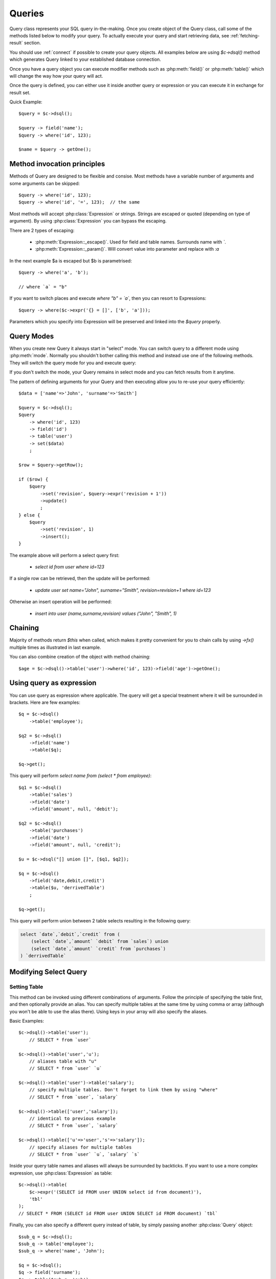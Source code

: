 .. _query:

.. php:class:: Query

=======
Queries
=======

Query class represents your SQL query in-the-making. Once you create object of the Query
class, call some of the methods listed below to modify your query. To actually execute
your query and start retrieving data, see :ref:`fetching-result` section.

You should use :ref:`connect` if possible to create your query objects. All examples
below are using `$c->dsql()` method which generates Query linked to your established
database connection.

Once you have a query object you can execute modifier methods such as
:php:meth:`field()` or :php:meth:`table()` which will change the way how your
query will act.

Once the query is defined, you can either use it inside another query or
expression or you can execute it in exchange for result set.

Quick Example::


    $query = $c->dsql();

    $query -> field('name');
    $query -> where('id', 123);

    $name = $query -> getOne();


Method invocation principles
============================

Methods of Query are designed to be flexible and consise. Most methods
have a variable number of arguments and some arguments can be skipped::

    $query -> where('id', 123);
    $query -> where('id', '=', 123);  // the same

Most methods will accept :php:class:`Expression` or strings. Strings are
escaped or quoted (depending on type of argument). By using :php:class:`Expression`
you can bypass the escaping.

There are 2 types of escaping:

 * :php:meth:`Expression::_escape()`. Used for field and table names. Surrounds name with *`*.
 * :php:meth:`Expression::_param()`. Will convert value into parameter and replace with *:a*

In the next example $a is escaped but $b is parametrised::

    $query -> where('a', 'b');

    // where `a` = "b"

If you want to switch places and execute *where "b" = `a`*, then
you can resort to Expressions::

    $query -> where($c->expr('{} = []', ['b', 'a']));

Parameters which you specify into Expression will be preserved and linked into
the `$query` properly.

.. _query-modes:

Query Modes
===========

When you create new Query it always start in "select" mode. You can switch
query to a different mode using :php:meth:`mode`. Normally you shouldn't
bother calling this method and instead use one of the following methods.
They will switch the query mode for you and execute query:

.. php:method:: select()

    Switch back to "select" mode and execute `select` statement.

    See `Modifying Select Query`_.

.. php:method:: insert()

    Switch to `insert` mode and execute statement.

    See `Insert and Replace query`_.

.. php:method:: update()

    Switch to `update` mode and execute statement.

    See `Update Query`_.

.. php:method:: replace()

    Switch to `replace` mode and execute statement.

    See `Insert and Replace query`_.

.. php:method:: delete()

    Switch to `delete` mode and execute statement.

    See `Delete Query`_.

.. php:method:: truncate()

    Switch to `truncate` mode and execute statement.

If you don't switch the mode, your Query remains in select mode and you can
fetch results from it anytime.

The pattern of defining arguments for your Query and then executing allow you
to re-use your query efficiently::

    $data = ['name'=>'John', 'surname'=>'Smith']

    $query = $c->dsql();
    $query
        -> where('id', 123)
        -> field('id')
        -> table('user')
        -> set($data)
        ;

    $row = $query->getRow();

    if ($row) {
        $query
            ->set('revision', $query->expr('revision + 1'))
            ->update()
            ;
    } else {
        $query
            ->set('revision', 1)
            ->insert();
    }

The example above will perform a select query first:

 - `select id from user where id=123`

If a single row can be retrieved, then the update will be performed:

 - `update user set name="John", surname="Smith", revision=revision+1 where id=123`

Otherwise an insert operation will be performed:

 - `insert into user (name,surname,revision) values ("John", "Smith", 1)`

Chaining
========

Majority of methods return `$this` when called, which makes it pretty
convenient for you to chain calls by using `->fx()` multiple times as
illustrated in last example.

You can also combine creation of the object with method chaining::

    $age = $c->dsql()->table('user')->where('id', 123)->field('age')->getOne();

Using query as expression
=========================

You can use query as expression where applicable. The query will get a special
treatment where it will be surrounded in brackets. Here are few examples::

    $q = $c->dsql()
        ->table('employee');

    $q2 = $c->dsql()
        ->field('name')
        ->table($q);

    $q->get();

This query will perform `select name from (select * from employee)`::

    $q1 = $c->dsql()
        ->table('sales')
        ->field('date')
        ->field('amount', null, 'debit');

    $q2 = $c->dsql()
        ->table('purchases')
        ->field('date')
        ->field('amount', null, 'credit');

    $u = $c->dsql("[] union []", [$q1, $q2]);

    $q = $c->dsql()
        ->field('date,debit,credit')
        ->table($u, 'derrivedTable')
        ;

    $q->get();

This query will perform union between 2 table selects resulting in the following
query:

.. code-block:: sql

    select `date`,`debit`,`credit` from (
        (select `date`,`amount` `debit` from `sales`) union
        (select `date`,`amount` `credit` from `purchases`)
    ) `derrivedTable`

Modifying Select Query
======================

Setting Table
-------------

.. php:method:: table($table, $alias)

    Specify a table to be used in a query.

    :param mixed $table: table such as "employees"
    :param mixed $alias: alias of table
    :returns: $this

This method can be invoked using different combinations of arguments. Follow
the principle of specifying the table first, and then
optionally provide an alias. You can specify multiple tables at the same
time by using comma or array (although you won't be able to use the
alias there). Using keys in your array will also specify the aliases.

Basic Examples::

    $c->dsql()->table('user');
        // SELECT * from `user`

    $c->dsql()->table('user','u');
        // aliases table with "u"
        // SELECT * from `user` `u`

    $c->dsql()->table('user')->table('salary');
        // specify multiple tables. Don't forget to link them by using "where"
        // SELECT * from `user`, `salary`

    $c->dsql()->table(['user','salary']);
        // identical to previous example
        // SELECT * from `user`, `salary`

    $c->dsql()->table(['u'=>'user','s'=>'salary']);
        // specify aliases for multiple tables
        // SELECT * from `user` `u`, `salary` `s`

Inside your query table names and aliases will always be surrounded by backticks.
If you want to use a more complex expression, use :php:class:`Expression` as table::

    $c->dsql()->table(
        $c->expr('(SELECT id FROM user UNION select id from document)'),
        'tbl'
    );
    // SELECT * FROM (SELECT id FROM user UNION SELECT id FROM document) `tbl`

Finally, you can also specify a different query instead of table, by simply
passing another :php:class:`Query` object::

    $sub_q = $c->dsql();
    $sub_q -> table('employee');
    $sub_q -> where('name', 'John');

    $q = $c->dsql();
    $q -> field('surname');
    $q -> table($sub_q, 'sub');

    // SELECT `surname` FROM (SELECT * FROM `employee` WHERE `name` = :a) `sub`

Method can be executed several times on the same Query object.

Setting Fields
--------------

.. php:method:: field($fields, $alias = null)

    Adds additional field that you would like to query. If never called,
    will default to :php:attr:`defaultField`, which normally is `*`.

    This method has several call options. $field can be array of fields
    and also can be an :php:class:`Expression` or :php:class:`Query`

    :param string|array|object $fields: Specify list of fields to fetch
    :param string $alias: Optionally specify alias of field in resulting query
    :returns: $this

Basic Examples::

    $query = new Query();
    $query->table('user');

    $query->field('first_name');
        // SELECT `first_name` from `user`

    $query->field('first_name,last_name');
        // SELECT `first_name`,`last_name` from `user`

    $query->field('employee.first_name')
        // SELECT `employee`.`first_name` from `user`

    $query->field('first_name','name')
        // SELECT `first_name` `name` from `user`

    $query->field(['name'=>'first_name'])
        // SELECT `first_name` `name` from `user`

    $query->field(['name'=>'employee.first_name']);
        // SELECT `employee`.`first_name` `name` from `user`

If the first parameter of field() method contains non-alphanumeric values
such as spaces or brackets, then field() will assume that you're passing an
expression::

    $query->field('now()');

    $query->field('now()', 'time_now');

You may also pass array as first argument. In such case array keys will be
used as aliases (if they are specified)::

    $query->field(['time_now'=>'now()', 'time_created']);
        // SELECT now() `time_now`, `time_created` ...

    $query->field($query->dsql()->table('user')->field('max(age)'), 'max_age');
        // SELECT (SELECT max(age) from user) `max_age` ...

Method can be executed several times on the same Query object.

Setting where and having clauses
---------------------

.. php:method:: where($field, $operation, $value)

    Adds WHERE condition to your query.

    :param mixed $field: field such as "name"
    :param mixed $operation: comparison operation such as ">" (optional)
    :param mixed $value: value or expression
    :returns: $this

.. php:method:: having($field, $operation, $value)

    Adds HAVING condition to your qurey.

    :param mixed $field: field such as "name"
    :param mixed $operation: comparison operation such as ">" (optional)
    :param mixed $value: value or expression
    :returns: $this


Both methods use identical call interface. They support one, two or three argument
calls.

Pass string (field name), :php:class:`Expression` or even :php:class:`Query` as
first argument. If you are using string, you may end it with operation, such as "age>"
or "parent_id is not" DSQL will recognize <, >, =, !=, <>, is, is not.

If you havent specified parameter as a part of $field, specify it through a second
parameter - $operation. If unspecified, will default to '='.

Last argument is value. You can specify number, string, array, expression
or even null (specifying null is not the same as omitting this argument).
This argument will always be parameterised unless you pass expression.
If you specify array, all elements will be parametrised individually.

Starting with the basic examples::

    $q->where('id', 1);
    $q->where('id', '=', 1); // same as above

    $q->where('id>', 1);
    $q->where('id', '>', 1); // same as above

    $q->where('id', 'is', null);
    $q->where('id', null);   // same as above

    $q->where('now()', 1);   // will not use backticks
    $q->where($c->expr('now()'),1);  // same as above

    $q->where('id', [1,2]);  // renders as id in (1,2)

You may call where() multiple times, and conditions are always additive (uses AND).
The easiest way to supply OR condition is to specify multiple conditions
through array::

    $q->where([['name', 'like', '%john%'], ['surname', 'like', '%john%']]);
        // .. WHERE `name` like '%john%' OR `surname` like '%john%'

You can also mix and match with expressions and strings::

    $q->where([['name', 'like', '%john%'], 'surname is null']);
        // .. WHERE `name` like '%john%' AND `surname` is null

    $q->where([['name', 'like', '%john%'], new Expression('surname is null')]);
        // .. WHERE `name` like '%john%' AND surname is null

There is a more flexible way to use OR arguments:

.. php:method:: orExpr()

    Returns new Query object with method "where()". When rendered all clauses
    are joined with "OR".

.. php:method:: andExpr()

    Returns new Query object with method "where()". When rendered all clauses
    are joined with "OR".

Here is a sophisticated example::

    $q = $c->dsql();

    $q->table('employee')->field('name');
    $q->where('deleted', 0);
    $q->where(
        $q
            ->orExpr()
            ->where('a', 1)
            ->where('b', 1)
            ->where(
                $q->andExpr()
                    ->where('a', 2)
                    ->where('b', 2)
            )
    );

The above code will result in the following query:

.. code-block:: sql

    select
        `name`
    from
        `employee`
    where
        deleted  = 0 and
        (`a` = :a or `b` = :b or (`a` = :c and `b` = :d))

Technically orExpr() generates a yet another object that is composed
and renders its calls to where() method::

    $q->having(
        $q
            ->orExpr()
            ->where('a', 1)
            ->where('b', 1)
    );

.. code-block:: sql

    having
        (`a` = :a or `b` = :b)


Grouping results by field
-------------------------

.. php:method:: group($field)

    Group by functionality. Simply pass either field name as string or
    :class:`Expression` object.

    :param mixed $field: field such as "name"
    :returns: $this

The "group by" clause in SQL query accepts one or several fields. It can also
accept expressions. You can call `group()` with one or several comma-separated
fields as a parameter or you can specify them in array. Additionally you can
mix that with :php:class:`Expression` or :php:class:`Expressionable` objects.

Few examples::

    $q->group('gender');

    $q->group('gender,age');

    $q->group(['gender', 'age']);

    $q->group('gender')->group('age');

    $q->group(new Expression('year(date)'));

Method can be executed several times on the same Query object.


Joining with other tables
-------------------------

.. php:method:: join($foreign_table, $master_field, $join_kind)

    Join results with additional table using "JOIN" statement in your query.

    :param string|array $foreign_table: table to join (may include field and alias)
    :param mixed  $master_field:  main field (and table) to join on or Expression
    :param string $join_kind:     'left' (default), 'inner', 'right' etc - which join type to use
    :returns: $this

When joining with a different table, the results will be stacked by the SQL server
so that fields from both tables are available. The first argument can specify
the table to join, but may contain more information::

    $q->join('address');           // address.id = address_id
        // JOIN `address` ON `address`.`id`=`address_id`

    $q->join('address a');         // specifies alias for the table
        // JOIN `address` `a` ON `address`.`id`=`address_id`

    $q->join('address.user_id');   // address.user_id = id
        // JOIN `address` ON `address`.`user_id`=`id`

You can also pass array as a first argument, to join multiple tables::

    $q->table('user u');
    $q->join(['a'=>'address', 'c'=>'credit_card', 'preferences']);

The above code will join 3 tables using the following query syntax:

.. code-block:: sql

    join
        address as a on a.id = u.address_id
        credit_card as c on c.id = u.credit_card_id
        preferences on preferences.id = u.preferences_id

However normally you would have `user_id` field defined in your suplimentary
tables so you need a different syntax::

    $q->table('user u');
    $q->join([
        'a'=>'address.user_id',
        'c'=>'credit_card.user_id',
        'preferences.user_id'
    ]);

The second argument to join specifies which existing table/field is
used in `on` condition::

    $q->table('user u');
    $q->join('user boss', 'u.boss_user_id');
        // JOIN `user` `boss` ON `boss`.`id`=`u`.`boss_user_id`

By default the "on" field is defined as `$table."_id"`, as you have seen in the previous
examples where join was done on "address_id", and "credit_card_id". If you
have specified field explicitly in the foreign field, then the "on" field
is set to "id", like in the example above.

You can specify both fields like this::

    $q->table('employees');
    $q->join('salaries.emp_no', 'emp_no');

If you only specify field like this, then it will be automatically prefixed with the name
or alias of your main table. If you have specified multiple tables, this won't work
and you'll have to define name of the table explicitly::

    $q->table('user u');
    $q->join('user boss', 'u.boss_user_id');
    $q->join('user super_boss', 'boss.boss_user_id');

The third argument specifies type of join and defaults to "left" join. You can specify
"inner", "straight" or any other join type that your database support.

Method can be executed several times on the same Query object.


Limiting result-set
-------------------

.. php:method:: limit($cnt, $shift)

    Limit how many rows will be returned.

    :param int $cnt: number of rows to return
    :param int $shift: offset, how many rows to skip
    :returns: $this

Use this to limit your :php:class:`Query` result-set::

    $q->limit(5, 10);
        // .. LIMIT 10, 5

    $q->limit(5);
        // .. LIMIT 0, 5

Ordering result-set
-------------------

.. php:method:: order($order, $desc)

    Orders query result-set in ascending or descending order by single or
    multiple fields.

    :param int $order: one or more field names, expression etc.
    :param int $desc: pass true to sort descending
    :returns: $this

Use this to order your :php:class:`Query` result-set::

    $q->order('name');              // .. order by name
    $q->order('name desc');         // .. order by name desc
    $q->order('name desc, id asc')  // .. order by name desc, id asc
    $q->order('name',true);         // .. order by name desc

Method can be executed several times on the same Query object.

Insert and Replace query
============

Set value to a field
--------------------

.. php:method:: set($field, $value)

    Asigns value to the field during insert.

    :param string $field: name of the field
    :param mixed  $vlaue: value or expression
    :returns: $this

Example::

    $q->table('user')->set('name', 'john')->insert();
        // insert into user (name) values (john)

    $q->table('log')->set('date', $q->expr('now()'))->insert();
        // insert into log (date) values (now())

Method can be executed several times on the same Query object.

Set Insert Options
------------------

.. todo::
    add support - low_priority, delayed, high_priority, ignore
    add support on duplicate key update


Update Query
============

Set Conditions
--------------

Same syntax as for Select Query.

Set value to a field
--------------------

Same syntax as for Insert Query.

Other settings
--------------

Limit and Order are normally not included to avoid side-effects, but
you can modify :php:attr:`$template_update` to include those tags.


Delete Query
============

Set Conditions
--------------

Same syntax as for Select Query.


Other settings
--------------

Limit and Order are normally not included to avoid side-effects, but
you can modify :php:attr:`$template_update` to include those tags.


Dropping attributes
===================

If you have called where() several times, there is a way to remove all the
where clauses from the query and start from beginning:

.. php:method:: reset($tag)

    :param string $tag: part of the query to delete/reset.

Example::

    $q
        ->table('user')
        ->where('name', 'John');
        ->reset('where')
        ->where('name', 'Peter');

    // where name = 'Peter'


Other Methods
==============


.. php:method:: dsql($properties)

    Use this instead of `new Query()` if you want to automatically bind
    query to the same connection as the parent.

.. php:method:: option($option, $mode)

    Use this to set additional options for particular query mode.
    For example::

    $q
        ->table('test')
        ->field('name')
        ->set('name', 'John')
        ->option('calc_found_rows') // for default select mode
        ->option('ignore', 'insert') // for insert mode
        ;

    $q->select(); // select calc_found_rows `name` from `test`
    $q->insert(); // insert ignore into `test` (`name`) values (`name` = 'John')


Properties
==========

.. php:attr:: mode

    Query will use one of the predefined "templates". The mode will contain
    name of template used. Basically it's array key of $templates property.
    See :ref:`Query Modes`.

.. php:attr:: defaultField

    If no fields are defined, this field is used.

.. php:attr:: template_select

    Template for SELECT query. See :ref:`Query Modes`.

.. php:attr:: template_insert

    Template for INSERT query. See :ref:`Query Modes`.

.. php:attr:: template_replace

    Template for REPLACE query. See :ref:`Query Modes`.

.. php:attr:: template_update

    Template for UPDATE query. See :ref:`Query Modes`.

.. php:attr:: template_delete

    Template for DELETE query. See :ref:`Query Modes`.

.. php:attr:: template_truncate

    Template for TRUNCATE query. See :ref:`Query Modes`.
